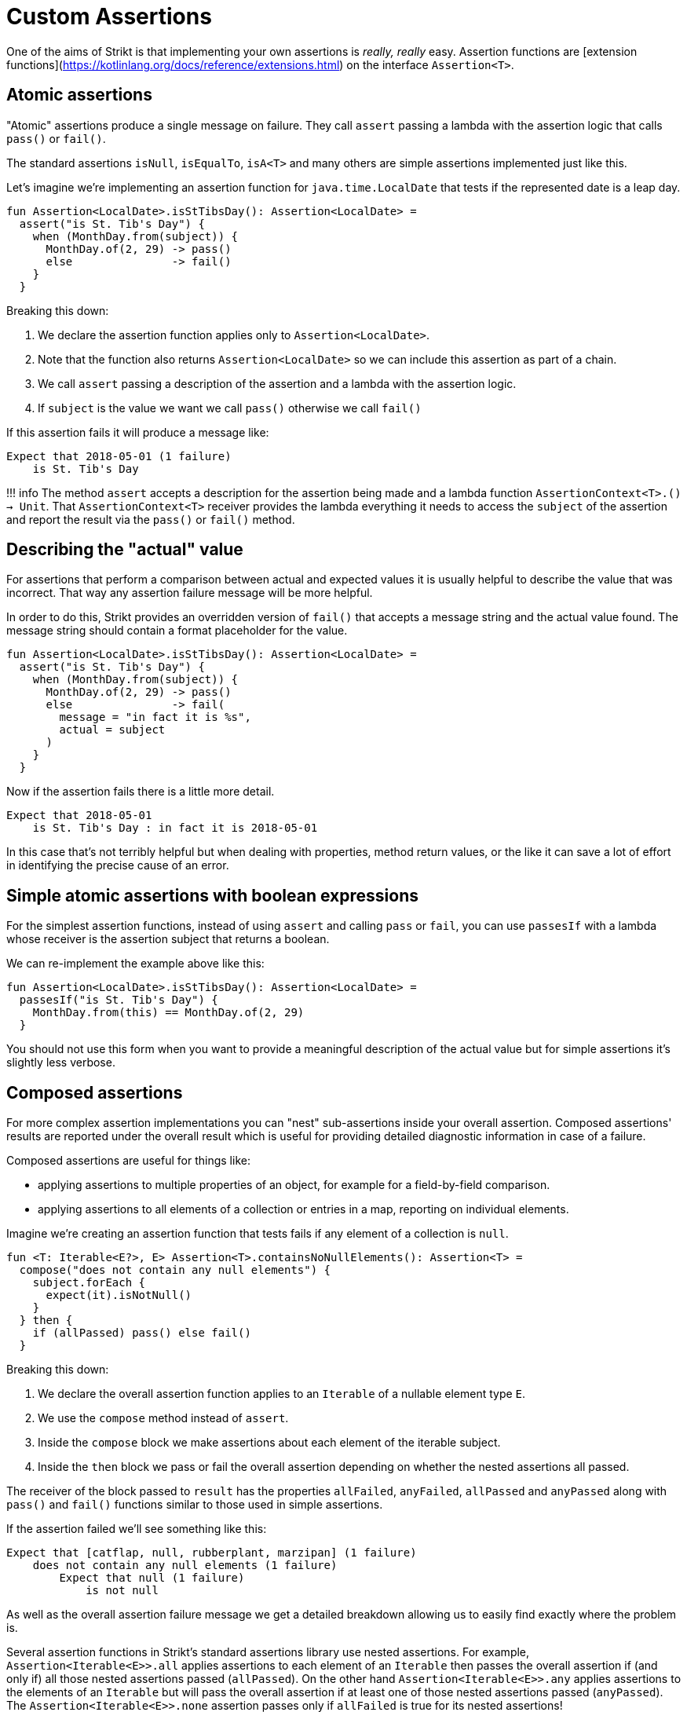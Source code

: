 = Custom Assertions

One of the aims of Strikt is that implementing your own assertions is _really, really_ easy.
Assertion functions are [extension functions](https://kotlinlang.org/docs/reference/extensions.html) on the interface `Assertion<T>`.

== Atomic assertions

"Atomic" assertions produce a single message on failure.
They call `assert` passing a lambda with the assertion logic that calls `pass()` or `fail()`.

The standard assertions `isNull`, `isEqualTo`, `isA<T>` and many others are simple assertions implemented just like this.

Let's imagine we're implementing an assertion function for `java.time.LocalDate` that tests if the represented date is a leap day.

```kotlin
fun Assertion<LocalDate>.isStTibsDay(): Assertion<LocalDate> =
  assert("is St. Tib's Day") { 
    when (MonthDay.from(subject)) {
      MonthDay.of(2, 29) -> pass()
      else               -> fail()
    }
  }
```

Breaking this down: 

1. We declare the assertion function applies only to `Assertion<LocalDate>`.
2. Note that the function also returns `Assertion<LocalDate>` so we can include this assertion as part of a chain.
3. We call `assert` passing a description of the assertion and a lambda with the assertion logic.
4. If `subject` is the value we want we call `pass()` otherwise we call `fail()`

If this assertion fails it will produce a message like:

```
Expect that 2018-05-01 (1 failure)
    is St. Tib's Day 
```

!!! info
    The method `assert` accepts a description for the assertion being made and a lambda function `AssertionContext<T>.() -> Unit`.
    That `AssertionContext<T>` receiver provides the lambda everything it needs to access the `subject` of the assertion and report the result via the `pass()` or `fail()` method.

== Describing the "actual" value

For assertions that perform a comparison between actual and expected values it is usually helpful to describe the value that was incorrect.
That way any assertion failure message will be more helpful.

In order to do this, Strikt provides an overridden version of `fail()` that accepts a message string and the actual value found.
The message string should contain a format placeholder for the value.

```kotlin
fun Assertion<LocalDate>.isStTibsDay(): Assertion<LocalDate> =
  assert("is St. Tib's Day") { 
    when (MonthDay.from(subject)) {
      MonthDay.of(2, 29) -> pass()
      else               -> fail(
        message = "in fact it is %s", 
        actual = subject
      )
    }
  }
```

Now if the assertion fails there is a little more detail.

```
Expect that 2018-05-01
    is St. Tib's Day : in fact it is 2018-05-01
```

In this case that's not terribly helpful but when dealing with properties, method return values, or the like it can save a lot of effort in identifying the precise cause of an error.

== Simple atomic assertions with boolean expressions

For the simplest assertion functions, instead of using `assert` and calling `pass` or `fail`, you can use `passesIf` with a lambda whose receiver is the assertion subject that returns a boolean.

We can re-implement the example above like this:

```kotlin
fun Assertion<LocalDate>.isStTibsDay(): Assertion<LocalDate> =
  passesIf("is St. Tib's Day") { 
    MonthDay.from(this) == MonthDay.of(2, 29)
  }
```

You should not use this form when you want to provide a meaningful description of the actual value but for simple assertions it's slightly less verbose.

== Composed assertions

For more complex assertion implementations you can "nest" sub-assertions inside your overall assertion.
Composed assertions' results are reported under the overall result which is useful for providing detailed diagnostic information in case of a failure.

Composed assertions are useful for things like:

- applying assertions to multiple properties of an object, for example for a field-by-field comparison.
- applying assertions to all elements of a collection or entries in a map, reporting on individual elements.

Imagine we're creating an assertion function that tests fails if any element of a collection is `null`.

```kotlin
fun <T: Iterable<E?>, E> Assertion<T>.containsNoNullElements(): Assertion<T> =
  compose("does not contain any null elements") {
    subject.forEach {
      expect(it).isNotNull()
    }
  } then {
    if (allPassed) pass() else fail()
  }
```

Breaking this down:

1. We declare the overall assertion function applies to an `Iterable` of a nullable element type `E`.
2. We use the `compose` method instead of `assert`.
3. Inside the `compose` block we make assertions about each element of the iterable subject.
4. Inside the `then` block we pass or fail the overall assertion depending on whether the nested assertions all passed.

The receiver of the block passed to `result` has the properties `allFailed`, `anyFailed`, `allPassed` and `anyPassed` along with `pass()` and `fail()` functions similar to those used in simple assertions.

If the assertion failed we'll see something like this:

```
Expect that [catflap, null, rubberplant, marzipan] (1 failure) 
    does not contain any null elements (1 failure)
        Expect that null (1 failure) 
            is not null  
```

As well as the overall assertion failure message we get a detailed breakdown allowing us to easily find exactly where the problem is.

Several assertion functions in Strikt's standard assertions library use nested assertions.
For example, `Assertion<Iterable<E>>.all` applies assertions to each element of an `Iterable` then passes the overall assertion if (and only if) all those nested assertions passed (`allPassed`).
On the other hand `Assertion<Iterable<E>>.any` applies assertions to the elements of an `Iterable` but will pass the overall assertion if at least one of those nested assertions passed (`anyPassed`).
The `Assertion<Iterable<E>>.none` assertion passes only if `allFailed` is true for its nested assertions! 
